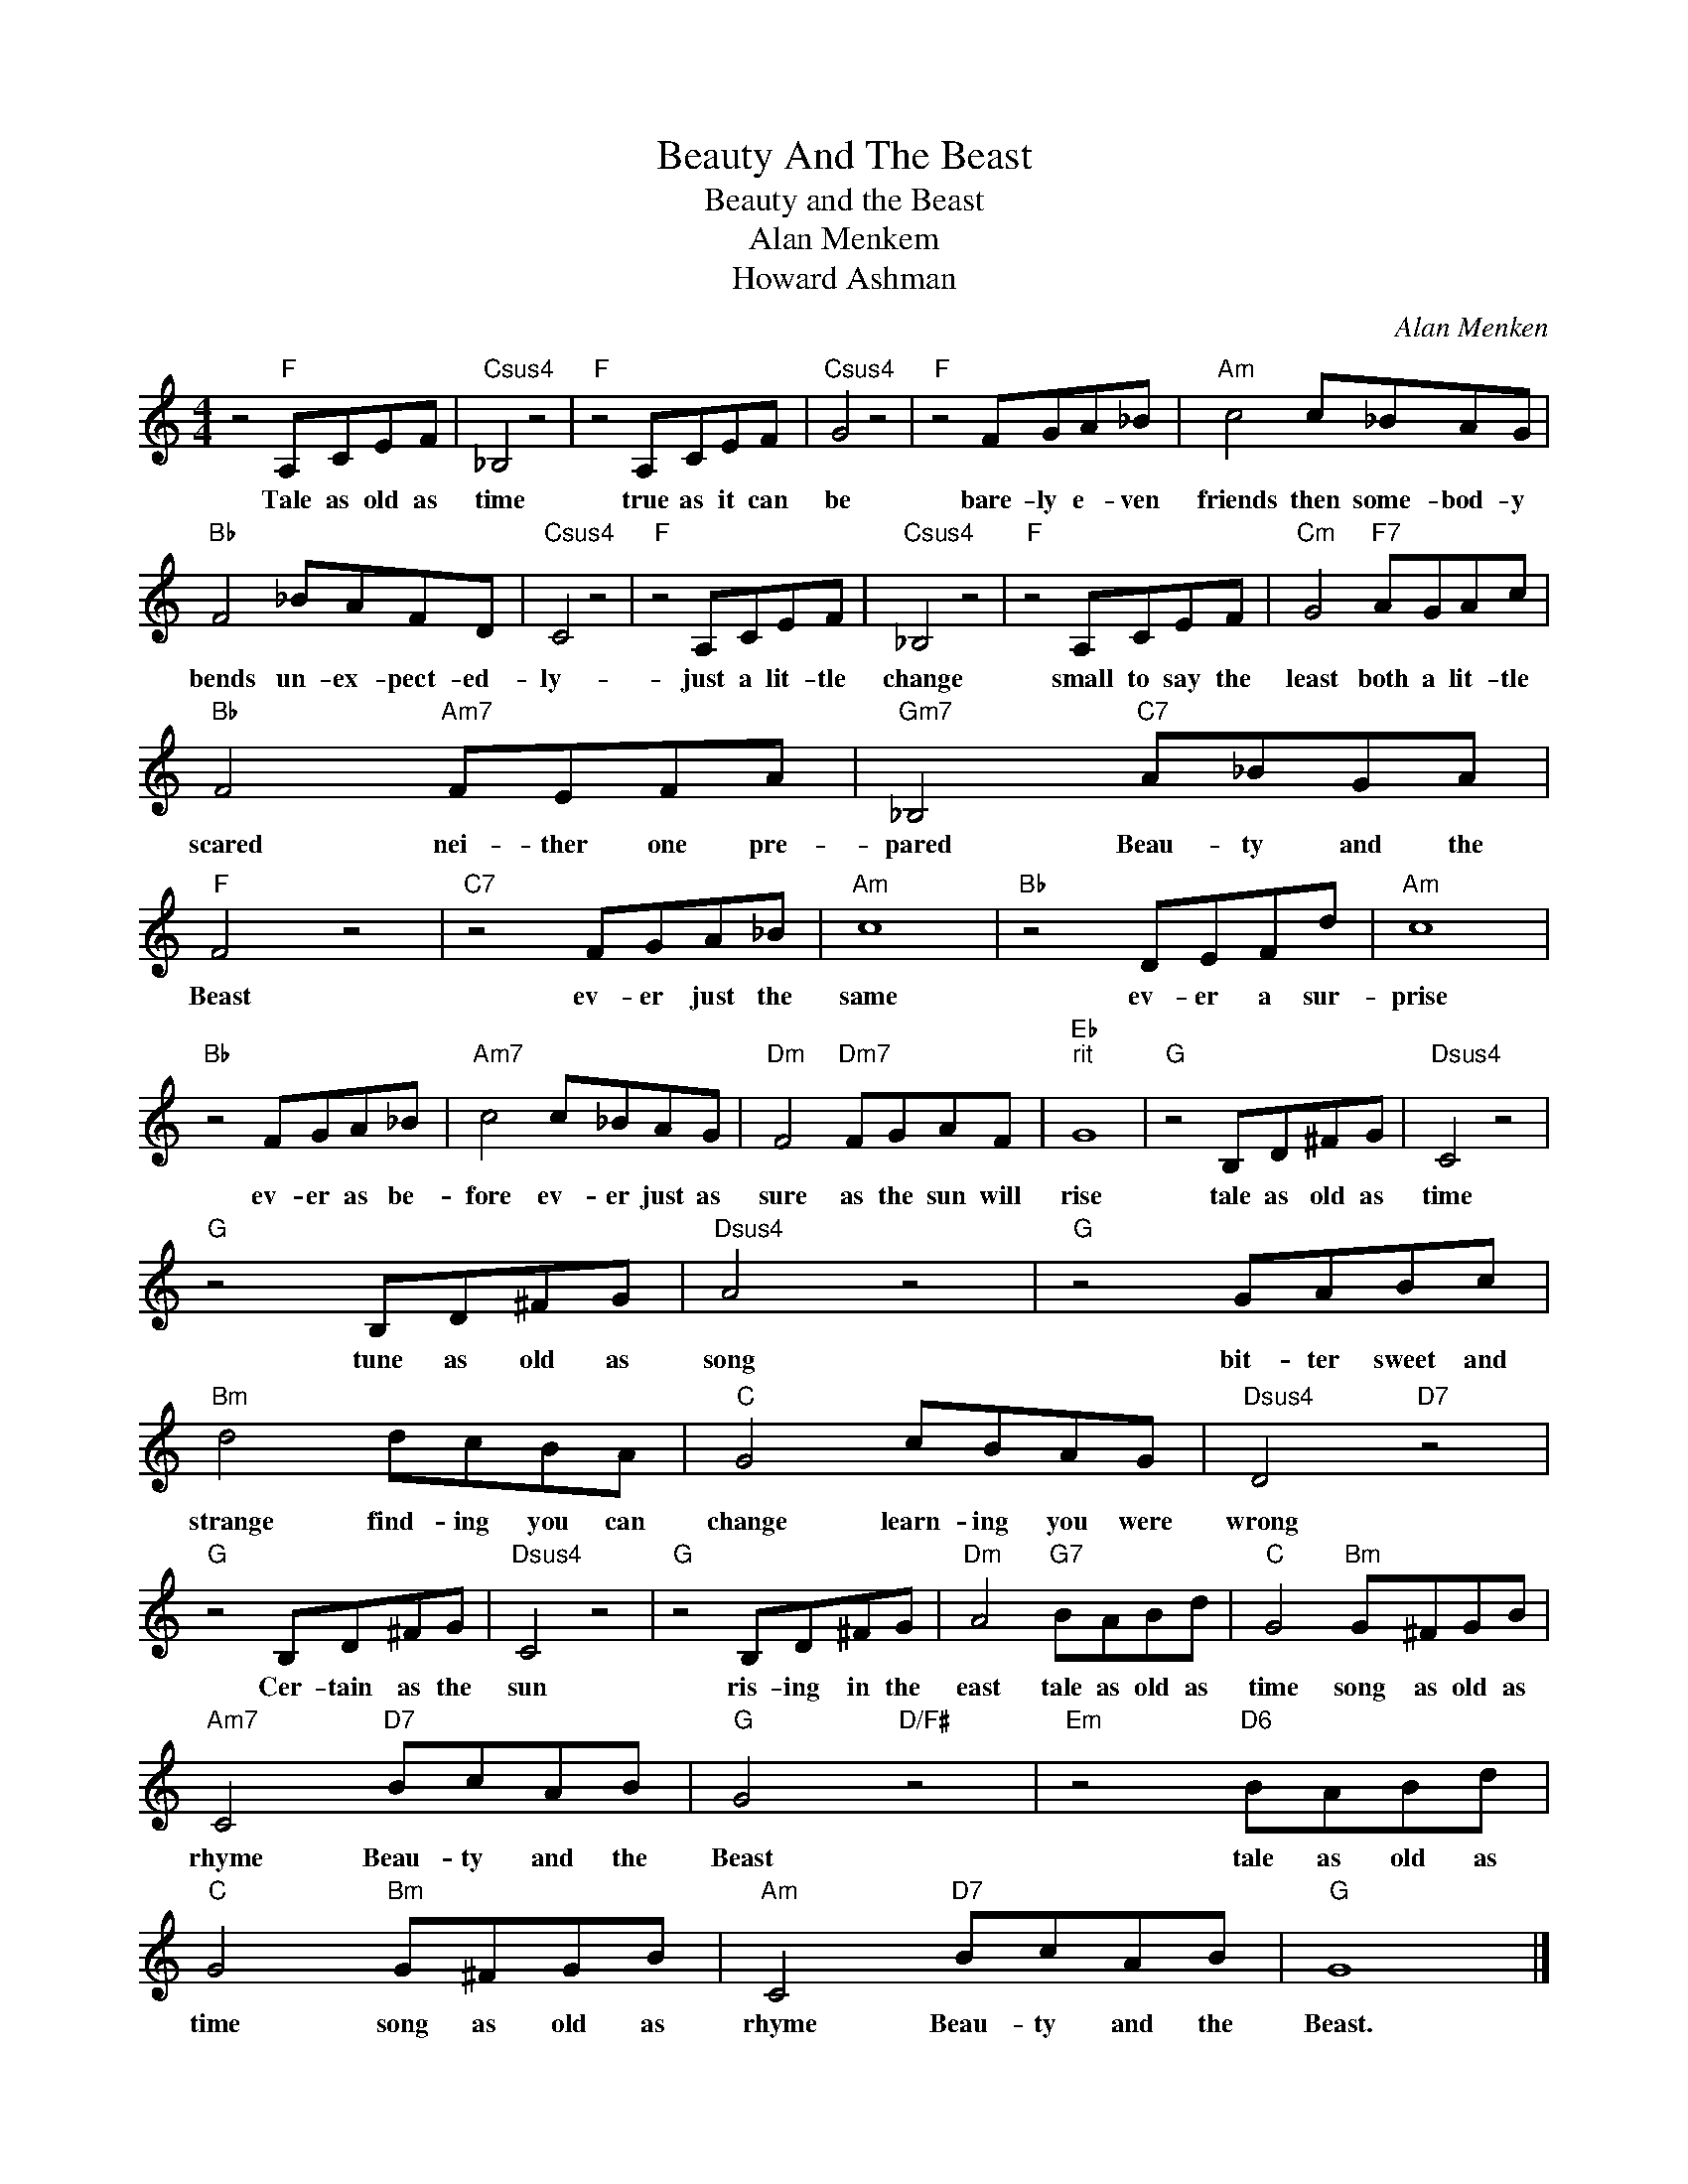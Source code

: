 X:1
T:Beauty And The Beast
T:Beauty and the Beast
T:Alan Menkem
T:Howard Ashman
C:Alan Menken
Z:All Rights Reserved
L:1/8
M:4/4
K:C
V:1 treble 
%%MIDI program 4
V:1
 z4"F" A,CEF |"Csus4" _B,4 z4 |"F" z4 A,CEF |"Csus4" G4 z4 |"F" z4 FGA_B |"Am" c4 c_BAG | %6
w: Tale as old as|time|true as it can|be|bare- ly e- ven|friends then some- bod- y|
"Bb" F4 _BAFD |"Csus4" C4 z4 |"F" z4 A,CEF |"Csus4" _B,4 z4 |"F" z4 A,CEF |"Cm" G4"F7" AGAc | %12
w: bends un- ex- pect- ed-|ly-|just a lit- tle|change|small to say the|least both a lit- tle|
"Bb" F4"Am7" FEFA |"Gm7" _B,4"C7" A_BGA |"F" F4 z4 |"C7" z4 FGA_B |"Am" c8 |"Bb" z4 DEFd |"Am" c8 | %19
w: scared nei- ther one pre-|pared Beau- ty and the|Beast|ev- er just the|same|ev- er a sur-|prise|
"Bb" z4 FGA_B |"Am7" c4 c_BAG |"Dm" F4"Dm7" FGAF |"Eb""^rit" G8 |"G" z4 B,D^FG |"Dsus4" C4 z4 | %25
w: ev- er as be-|fore ev- er just as|sure as the sun will|rise|tale as old as|time|
"G" z4 B,D^FG |"Dsus4" A4 z4 |"G" z4 GABc |"Bm" d4 dcBA |"C" G4 cBAG |"Dsus4" D4"D7" z4 | %31
w: tune as old as|song|bit- ter sweet and|strange find- ing you can|change learn- ing you were|wrong|
"G" z4 B,D^FG |"Dsus4" C4 z4 |"G" z4 B,D^FG |"Dm" A4"G7" BABd |"C" G4"Bm" G^FGB | %36
w: Cer- tain as the|sun|ris- ing in the|east tale as old as|time song as old as|
"Am7" C4"D7" BcAB |"G" G4"D/F#" z4 |"Em" z4"D6" BABd |"C" G4"Bm" G^FGB |"Am" C4"D7" BcAB |"G" G8 |] %42
w: rhyme Beau- ty and the|Beast|tale as old as|time song as old as|rhyme Beau- ty and the|Beast.|

